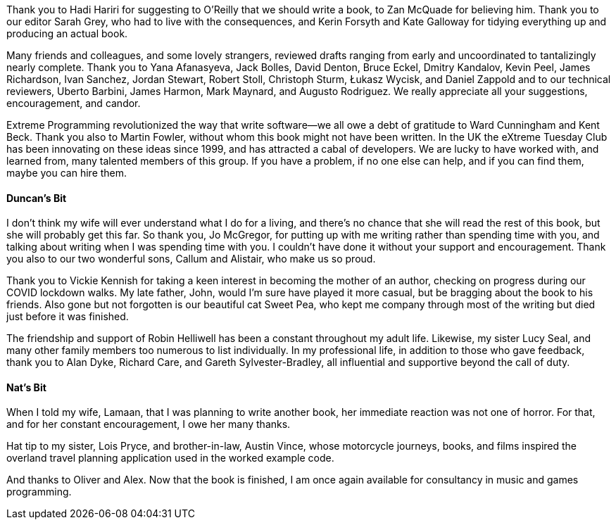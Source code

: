 Thank you to Hadi Hariri for suggesting to O'Reilly that we should write a book, to Zan McQuade for believing him.
Thank you to our editor Sarah Grey, who had to live with the consequences, and Kerin Forsyth and Kate Galloway for tidying everything up and producing an actual book.

Many friends and colleagues, and some lovely strangers, reviewed drafts ranging from early and uncoordinated to tantalizingly nearly complete.
Thank you to
Yana Afanasyeva,
Jack Bolles,
David Denton,
Bruce Eckel,
Dmitry Kandalov,
Kevin Peel,
James Richardson,
Ivan Sanchez,
Jordan Stewart,
Robert Stoll,
Christoph Sturm,
Łukasz Wycisk,
and Daniel Zappold
and to our technical reviewers,
Uberto Barbini,
James Harmon,
Mark Maynard,
and Augusto Rodriguez.
We really appreciate all your suggestions, encouragement, and candor.

Extreme Programming revolutionized the way that write software--we all owe a debt of gratitude to Ward Cunningham and Kent Beck.
Thank you also to Martin Fowler, without whom this book might not have been written.
In the UK the eXtreme Tuesday Club has been innovating on these ideas since 1999, and has attracted a cabal of developers.
We are lucky to have worked with, and learned from, many talented members of this group.
If you have a problem, if no one else can help, and if you can find them, maybe you can hire them.


==== Duncan's Bit

I don't think my wife will ever understand what I do for a living, and there's no chance that she will read the rest of this book, but she will probably get this far.
So thank you, Jo McGregor, for putting up with me writing rather than spending time with you, and talking about writing when I was spending time with you.
I couldn't have done it without your support and encouragement.
Thank you also to our two wonderful sons, Callum and Alistair, who make us so proud.

Thank you to Vickie Kennish for taking a keen interest in becoming the mother of an author, checking on progress during our COVID lockdown walks.
My late father, John, would I'm sure have played it more casual, but be bragging about the book to his friends.
Also gone but not forgotten is our beautiful cat Sweet Pea, who kept me company through most of the writing but died just before it was finished.

The friendship and support of Robin Helliwell has been a constant throughout my adult life.
Likewise, my sister Lucy Seal, and many other family members too numerous to list individually.
In my professional life, in addition to those who gave [.keep-together]#feedback#, thank you to Alan Dyke, Richard Care, and Gareth Sylvester-Bradley, all influential and supportive beyond the call of duty.


==== Nat's Bit

When I told my wife, Lamaan, that I was planning to write another book, her immediate reaction was not one of horror.
For that, and for her constant encouragement, I owe her many thanks.

Hat tip to my sister, Lois Pryce, and brother-in-law, Austin Vince, whose motorcycle journeys, books, and films inspired the overland travel planning application used in the worked example code.

And thanks to Oliver and Alex.
Now that the book is finished, I am once again available for consultancy in music and games programming.
